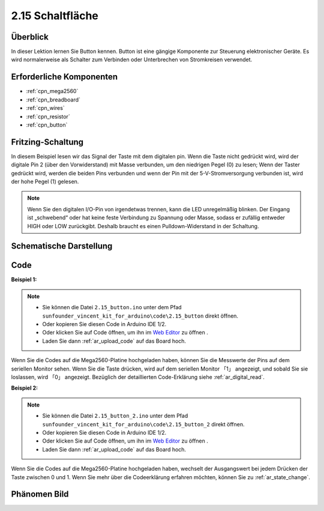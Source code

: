 .. _ar_button:

2.15 Schaltfläche
============================

Überblick
-------------------------

In dieser Lektion lernen Sie Button kennen. Button ist eine gängige Komponente zur Steuerung elektronischer Geräte. Es wird normalerweise als Schalter zum Verbinden oder Unterbrechen von Stromkreisen verwendet.

Erforderliche Komponenten
----------------------------------

.. image:: img/list_2.15.png

* :ref:`cpn_mega2560`
* :ref:`cpn_breadboard`
* :ref:`cpn_wires`
* :ref:`cpn_resistor`
* :ref:`cpn_button`

Fritzing-Schaltung
---------------------------

In diesem Beispiel lesen wir das Signal der Taste mit dem digitalen pin. Wenn die Taste nicht gedrückt wird, wird der digitale Pin 2 (über den Vorwiderstand) mit Masse verbunden, um den niedrigen Pegel (0) zu lesen; Wenn der Taster gedrückt wird, werden die beiden Pins verbunden und wenn der Pin mit der 5-V-Stromversorgung verbunden ist, wird der hohe Pegel (1) gelesen.

.. image:: img/image464.png


.. note::
    Wenn Sie den digitalen I/O-Pin von irgendetwas trennen, kann die LED unregelmäßig blinken. Der Eingang ist „schwebend“ oder hat keine feste Verbindung zu Spannung oder Masse, sodass er zufällig entweder HIGH oder LOW zurückgibt. Deshalb braucht es einen Pulldown-Widerstand in der Schaltung.


Schematische Darstellung
-------------------------------

.. image:: img/image465.png

Code
----

**Beispiel 1:**

.. note::

    * Sie können die Datei ``2.15_button.ino`` unter dem Pfad ``sunfounder_vincent_kit_for_arduino\code\2.15_button`` direkt öffnen.
    * Oder kopieren Sie diesen Code in Arduino IDE 1/2.
    * Oder klicken Sie auf Code öffnen, um ihn im `Web Editor <https://docs.arduino.cc/cloud/web-editor/tutorials/getting-started/getting-started-web-editor>`_ zu öffnen .
    * Laden Sie dann :ref:`ar_upload_code` auf das Board hoch.

.. raw:: html

    <iframe src=https://create.arduino.cc/editor/sunfounder01/435a252c-3d2e-45be-a3e2-294a5dcdb9fd/preview?embed style="height:510px;width:100%;margin:10px 0" frameborder=0></iframe>

Wenn Sie die Codes auf die Mega2560-Platine hochgeladen haben, können Sie die Messwerte der Pins auf dem seriellen Monitor sehen. Wenn Sie die Taste drücken, wird auf dem seriellen Monitor 「1」 angezeigt, und sobald Sie sie loslassen, wird 「0」 angezeigt. Bezüglich der detaillierten Code-Erklärung siehe :ref:`ar_digital_read`.



**Beispiel 2:**

.. note::

    * Sie können die Datei ``2.15_button_2.ino`` unter dem Pfad ``sunfounder_vincent_kit_for_arduino\code\2.15_button_2`` direkt öffnen.
    * Oder kopieren Sie diesen Code in Arduino IDE 1/2.
    * Oder klicken Sie auf Code öffnen, um ihn im `Web Editor <https://docs.arduino.cc/cloud/web-editor/tutorials/getting-started/getting-started-web-editor>`_ zu öffnen .
    * Laden Sie dann :ref:`ar_upload_code` auf das Board hoch.

.. raw:: html

    <iframe src=https://create.arduino.cc/editor/sunfounder01/020e4812-4345-4bf2-849b-df0c2b857213/preview?embed style="height:510px;width:100%;margin:10px 0" frameborder=0></iframe>

Wenn Sie die Codes auf die Mega2560-Platine hochgeladen haben, wechselt der Ausgangswert bei jedem Drücken der Taste zwischen 0 und 1. Wenn Sie mehr über die Codeerklärung erfahren möchten, können Sie zu :ref:`ar_state_change`.

Phänomen Bild
------------------

.. image:: img/image43.jpeg